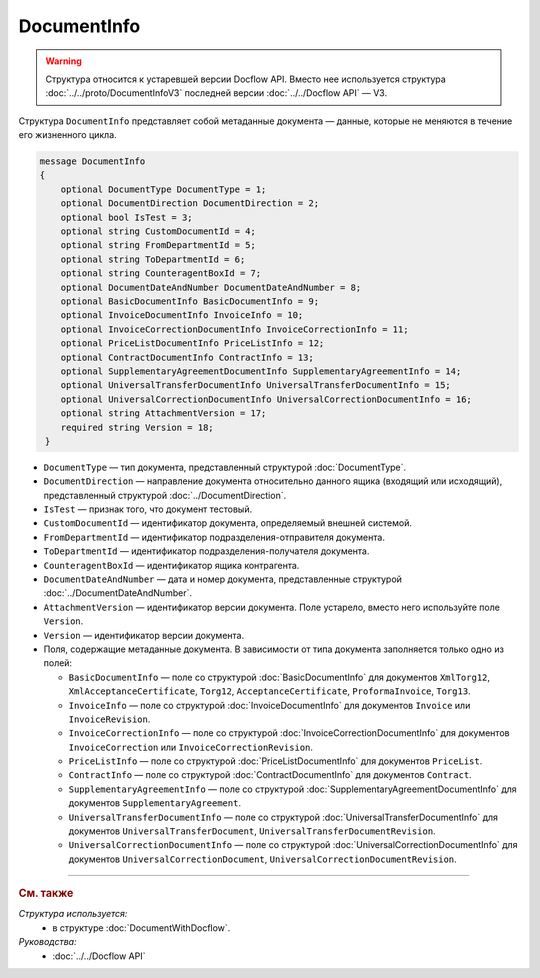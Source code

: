 DocumentInfo
============

.. warning::
	Структура относится к устаревшей версии Docflow API. Вместо нее используется структура :doc:`../../proto/DocumentInfoV3` последней версии :doc:`../../Docflow API` — V3.

Структура ``DocumentInfo`` представляет собой метаданные документа — данные, которые не меняются в течение его жизненного цикла.

.. code-block:: protobuf

   message DocumentInfo
   {
       optional DocumentType DocumentType = 1;
       optional DocumentDirection DocumentDirection = 2;
       optional bool IsTest = 3;
       optional string CustomDocumentId = 4;
       optional string FromDepartmentId = 5;
       optional string ToDepartmentId = 6;
       optional string CounteragentBoxId = 7;
       optional DocumentDateAndNumber DocumentDateAndNumber = 8;
       optional BasicDocumentInfo BasicDocumentInfo = 9;
       optional InvoiceDocumentInfo InvoiceInfo = 10;
       optional InvoiceCorrectionDocumentInfo InvoiceCorrectionInfo = 11;
       optional PriceListDocumentInfo PriceListInfo = 12;
       optional ContractDocumentInfo ContractInfo = 13;
       optional SupplementaryAgreementDocumentInfo SupplementaryAgreementInfo = 14;
       optional UniversalTransferDocumentInfo UniversalTransferDocumentInfo = 15;
       optional UniversalCorrectionDocumentInfo UniversalCorrectionDocumentInfo = 16;
       optional string AttachmentVersion = 17;
       required string Version = 18;
    }

- ``DocumentType`` — тип документа, представленный структурой :doc:`DocumentType`.
- ``DocumentDirection`` — направление документа относительно данного ящика (входящий или исходящий), представленный структурой :doc:`../DocumentDirection`.
- ``IsTest`` — признак того, что документ тестовый.
- ``CustomDocumentId`` — идентификатор документа, определяемый внешней системой.
- ``FromDepartmentId`` — идентификатор подразделения-отправителя документа.
- ``ToDepartmentId`` — идентификатор подразделения-получателя документа.
- ``CounteragentBoxId`` — идентификатор ящика контрагента.
- ``DocumentDateAndNumber`` — дата и номер документа, представленные структурой :doc:`../DocumentDateAndNumber`.
- ``AttachmentVersion`` — идентификатор версии документа. Поле устарело, вместо него используйте поле ``Version``.
- ``Version`` — идентификатор версии документа.

-  Поля, содержащие метаданные документа. В зависимости от типа документа заполняется только одно из полей:

   - ``BasicDocumentInfo`` — поле со структурой :doc:`BasicDocumentInfo` для документов ``XmlTorg12``, ``XmlAcceptanceCertificate``, ``Torg12``, ``AcceptanceCertificate``, ``ProformaInvoice``, ``Torg13``.
   - ``InvoiceInfo`` — поле со структурой :doc:`InvoiceDocumentInfo` для документов ``Invoice`` или ``InvoiceRevision``.
   - ``InvoiceCorrectionInfo`` — поле со структурой :doc:`InvoiceCorrectionDocumentInfo` для документов ``InvoiceCorrection`` или ``InvoiceCorrectionRevision``.
   - ``PriceListInfo`` — поле со структурой :doc:`PriceListDocumentInfo` для документов ``PriceList``.
   - ``ContractInfo`` — поле со структурой :doc:`ContractDocumentInfo` для документов ``Contract``.
   - ``SupplementaryAgreementInfo`` — поле со структурой :doc:`SupplementaryAgreementDocumentInfo` для документов ``SupplementaryAgreement``.
   - ``UniversalTransferDocumentInfo`` — поле со структурой :doc:`UniversalTransferDocumentInfo` для документов ``UniversalTransferDocument``, ``UniversalTransferDocumentRevision``.
   - ``UniversalCorrectionDocumentInfo`` — поле со структурой :doc:`UniversalCorrectionDocumentInfo` для документов ``UniversalCorrectionDocument``, ``UniversalCorrectionDocumentRevision``.

----

.. rubric:: См. также

*Структура используется:*
	- в структуре :doc:`DocumentWithDocflow`.

*Руководства:*
	- :doc:`../../Docflow API`